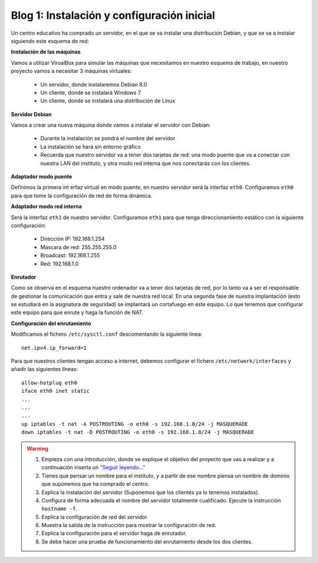 Blog 1: Instalación y configuración inicial
===========================================

Un centro educativo ha comprado un servidor, en el que se va instalar una distribución Debian, y que se va a instalar siguiendo este esquema de red:

.. image:: https://github.com/josedom24/serviciosgm_doc/raw/master/linux/proyecto/img/esquema.png


**Instalación de las máquinas**

Vamos a utilizar VirualBox para simular las máquinas que necesitamos en nuestro esquema de trabajo, en nuestro proyecto vamos a necesitar 3 máquinas virtuales:


    * Un servidor, donde instalaremos Debian 8.0
    * Un cliente, donde se instalará Windows 7
    * Un cliente, donde se instalará una distribución de Linux

**Servidor Debian**

Vamos a crear una nueva máquina donde vamos a instalar el servidor con Debian:

    * Durante la instalación se pondrá el nombre del servidor
    * La instalación se hará sin entorno gráfico
    * Recuerda que nuestro servidor va a tener dos tarjetas de red: una modo puente que va a conectar con nuestra LAN del instituto, y otra modo red interna que nos conectarás con los clientes.

**Adaptador modo puente**

Definimos la primera int erfaz virtual en modo puente, en nuestro servidor será la interfaz ``eth0``. Configuramos ``eth0`` para que tome la configuración de red de forma dinámica.

**Adaptador modo red interna**

Será la interfaz ``eth1`` de nuestro servidor. Configuramos ``eth1`` para que tenga direccionamiento estático con la siguiente configuración:

    * Dirección IP: 192.168.1.254
    * Mascara de red: 255.255.255.0
    * Broadcast: 192.168.1.255
    * Red: 192.168.1.0

**Enrutador**

Como se observa en el esquema nuestro ordenador va a tener dos tarjetas de red, por lo tanto va a ser el responsable de gestionar la comunicación que entra y sale de nuestra red local. En una segunda fase de nuestra implantación (esto se estudiará en la asignatura de seguridad) se implantará un cortafuego en este equipo. Lo que tenemos que configurar este equipo para que enrute y haga la función de NAT.

**Configuración del enrutamiento**

Modificamos el fichero ``/etc/sysctl.conf`` descomentando la siguiente línea::

    net.ipv4.ip_forward=1

Para que nuestros clientes tengan acceso a internet, debemos configurar el fichero ``/etc/network/interfaces`` y añadir las siguientes líneas::

    allow-hotplug eth0
    iface eth0 inet static
    ...
    ...
    ...
    up iptables -t nat -A POSTROUTING -o eth0 -s 192.168.1.0/24 -j MASQUERADE
    down iptables -t nat -D POSTROUTING -o eth0 -s 192.168.1.0/24 -j MASQUERADE

.. warning::

    1. Empieza con una introducción, donde se explique el objetivo del proyecto que vas a realizar y a continuación inserta un `"Seguir leyendo..." <http://lgredsocial.wordpress.com/2012/02/14/como-poner-seguir-leyendo/>`_
    2. Tienes que pensar un nombre para el instituto, y a partir de ese nombre piensa un nombre de dominio que suponemos que ha comprado el centro.
    3. Explica la instalación del servidor (Suponemos que los clientes ya lo tenemos instalados).
    4. Configura de forma adecuada el nombre del servidor totalmente cualificado. Ejecute la instrucción ``hostname -f``.
    5. Explica la configuración de red del servidor.
    6. Muestra la salida de la instrucción para mostrar la configuración de red.
    7. Explica la configuración para el servidor haga de enrutador.
    8. Se debe hacer una prueba de funcionamiento del enrutamiento desde los dos clientes.
